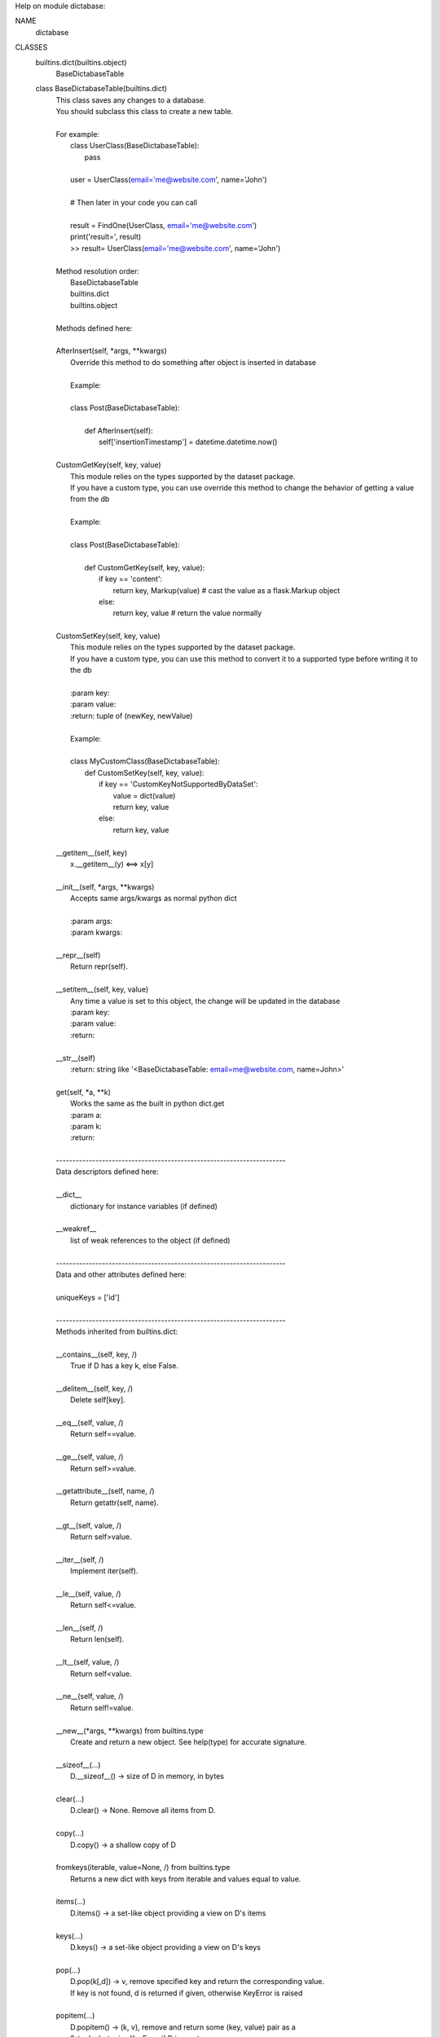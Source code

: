 Help on module dictabase:

NAME
    dictabase

CLASSES
    builtins.dict(builtins.object)
        BaseDictabaseTable

    class BaseDictabaseTable(builtins.dict)
     |  This class saves any changes to a database.
     |  You should subclass this class to create a new table.
     |  
     |  For example:
     |      class UserClass(BaseDictabaseTable):
     |          pass
     |  
     |      user = UserClass(email='me@website.com', name='John')
     |  
     |      # Then later in your code you can call
     |  
     |      result = FindOne(UserClass, email='me@website.com')
     |      print('result=', result)
     |      >> result= UserClass(email='me@website.com', name='John')
     |  
     |  Method resolution order:
     |      BaseDictabaseTable
     |      builtins.dict
     |      builtins.object
     |  
     |  Methods defined here:
     |  
     |  AfterInsert(self, *args, **kwargs)
     |      Override this method to do something after object is inserted in database
     |      
     |      Example:
     |      
     |      class Post(BaseDictabaseTable):
     |      
     |          def AfterInsert(self):
     |              self['insertionTimestamp'] = datetime.datetime.now()
     |  
     |  CustomGetKey(self, key, value)
     |      This module relies on the types supported by the dataset package.
     |      If you have a custom type, you can use override this method to change the behavior of getting a value from the db
     |      
     |      Example:
     |      
     |      class Post(BaseDictabaseTable):
     |      
     |          def CustomGetKey(self, key, value):
     |              if key == 'content':
     |                  return key, Markup(value) # cast the value as a flask.Markup object
     |              else:
     |                  return key, value # return the value normally
     |  
     |  CustomSetKey(self, key, value)
     |      This module relies on the types supported by the dataset package.
     |      If you have a custom type, you can use this method to convert it to a supported type before writing it to the db
     |      
     |      :param key:
     |      :param value:
     |      :return: tuple of (newKey, newValue)
     |      
     |      Example:
     |      
     |      class MyCustomClass(BaseDictabaseTable):
     |          def CustomSetKey(self, key, value):
     |              if key == 'CustomKeyNotSupportedByDataSet':
     |                  value = dict(value)
     |                  return key, value
     |              else:
     |                  return key, value
     |  
     |  __getitem__(self, key)
     |      x.__getitem__(y) <==> x[y]
     |  
     |  __init__(self, *args, **kwargs)
     |      Accepts same args/kwargs as normal python dict
     |      
     |      :param args:
     |      :param kwargs:
     |  
     |  __repr__(self)
     |      Return repr(self).
     |  
     |  __setitem__(self, key, value)
     |      Any time a value is set to this object, the change will be updated in the database
     |      :param key:
     |      :param value:
     |      :return:
     |  
     |  __str__(self)
     |      :return: string like '<BaseDictabaseTable: email=me@website.com, name=John>'
     |  
     |  get(self, *a, **k)
     |      Works the same as the built in python dict.get
     |      :param a:
     |      :param k:
     |      :return:
     |  
     |  ----------------------------------------------------------------------
     |  Data descriptors defined here:
     |  
     |  __dict__
     |      dictionary for instance variables (if defined)
     |  
     |  __weakref__
     |      list of weak references to the object (if defined)
     |  
     |  ----------------------------------------------------------------------
     |  Data and other attributes defined here:
     |  
     |  uniqueKeys = ['id']
     |  
     |  ----------------------------------------------------------------------
     |  Methods inherited from builtins.dict:
     |  
     |  __contains__(self, key, /)
     |      True if D has a key k, else False.
     |  
     |  __delitem__(self, key, /)
     |      Delete self[key].
     |  
     |  __eq__(self, value, /)
     |      Return self==value.
     |  
     |  __ge__(self, value, /)
     |      Return self>=value.
     |  
     |  __getattribute__(self, name, /)
     |      Return getattr(self, name).
     |  
     |  __gt__(self, value, /)
     |      Return self>value.
     |  
     |  __iter__(self, /)
     |      Implement iter(self).
     |  
     |  __le__(self, value, /)
     |      Return self<=value.
     |  
     |  __len__(self, /)
     |      Return len(self).
     |  
     |  __lt__(self, value, /)
     |      Return self<value.
     |  
     |  __ne__(self, value, /)
     |      Return self!=value.
     |  
     |  __new__(*args, **kwargs) from builtins.type
     |      Create and return a new object.  See help(type) for accurate signature.
     |  
     |  __sizeof__(...)
     |      D.__sizeof__() -> size of D in memory, in bytes
     |  
     |  clear(...)
     |      D.clear() -> None.  Remove all items from D.
     |  
     |  copy(...)
     |      D.copy() -> a shallow copy of D
     |  
     |  fromkeys(iterable, value=None, /) from builtins.type
     |      Returns a new dict with keys from iterable and values equal to value.
     |  
     |  items(...)
     |      D.items() -> a set-like object providing a view on D's items
     |  
     |  keys(...)
     |      D.keys() -> a set-like object providing a view on D's keys
     |  
     |  pop(...)
     |      D.pop(k[,d]) -> v, remove specified key and return the corresponding value.
     |      If key is not found, d is returned if given, otherwise KeyError is raised
     |  
     |  popitem(...)
     |      D.popitem() -> (k, v), remove and return some (key, value) pair as a
     |      2-tuple; but raise KeyError if D is empty.
     |  
     |  setdefault(...)
     |      D.setdefault(k[,d]) -> D.get(k,d), also set D[k]=d if k not in D
     |  
     |  update(...)
     |      D.update([E, ]**F) -> None.  Update D from dict/iterable E and F.
     |      If E is present and has a .keys() method, then does:  for k in E: D[k] = E[k]
     |      If E is present and lacks a .keys() method, then does:  for k, v in E: D[k] = v
     |      In either case, this is followed by: for k in F:  D[k] = F[k]
     |  
     |  values(...)
     |      D.values() -> an object providing a view on D's values
     |  
     |  ----------------------------------------------------------------------
     |  Data and other attributes inherited from builtins.dict:
     |  
     |  __hash__ = None

FUNCTIONS
    Delete(obj)
        Delete a row from the database

        :param obj: subclass of dict
        :return: None

    Drop(objType)
        Delete an entire table from the database

        :param objType:
        :return: None

    FindAll(objType, **k)
        Find all object in database that match the **k

        Also pass special kwargs to return objects in a certain order/limit

        FindAll(MyClass, _reverse=True) > returns all objects in reverse order

        FindAll(MyClass, _orderBy='Name') > returns all objects sorted by the "Name" column

        FindAll(MyClass, _limit=5) > return first 5 matching objects

        :param objType: type
        :param k: an empty dict like {} will return all items from table
        :return: a generator that will iterate thru all the results found, may have length 0

    FindOne(objType, **k)
        Find an object in the db and return it
        :param objType:
        :param k:
        :return: None if no object found, or the obj itself

        Example:
        obj = FindOne(MyClass, name='grant')
        if obj is None:
            print('no object found')
        else:
            print('Found object=', obj)

    SetDB_URI(dburi)
        Set the URI for the database.
        Supports any URI supported by SQLAlchemy. Defaults to sqllite
        :param dburi: str like 'sqlite:///MyDatabase.db'
        :return:

FILE
    c:\users\gmiller\pycharmprojects\dictabase\dictabase.py




